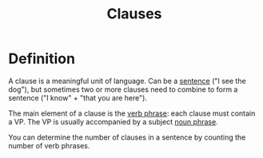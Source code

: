 :PROPERTIES:
:ID:       6855ed0e-8cd9-4f5e-ad8f-0b8dd3ec81e5
:END:
#+title: Clauses

* Definition
A clause is a meaningful unit of language.
Can be a [[id:1a3a4f9c-8567-40c1-9da9-1540139d5899][sentence]] ("I see the dog"), but sometimes two or more clauses need to combine to form a sentence ("I know" + "that you are here").

The main element of a clause is the [[id:22dabe8b-5aec-443f-88eb-c23a4e8c728c][verb phrase]]: each clause must contain a VP.
The VP is usually accompanied by a subject [[id:8f34fe1c-acd6-4e4f-b609-7b73efea7336][noun phrase]].

You can determine the number of clauses in a sentence by counting the number of verb phrases.
